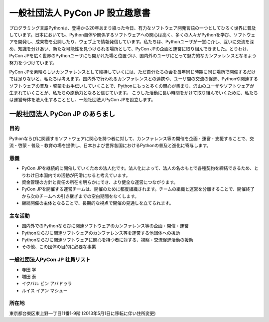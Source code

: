 ==================================
 一般社団法人 PyCon JP 設立趣意書
==================================

プログラミング言語Pythonは、登場から20年あまり経った今日、有力なソフトウェア開発言語の一つとしてひろく世界に普及しています。日本においても、Python自体や関係するソフトウェアへの関心は高く、多くの人々がPythonを学び、ソフトウェアを開発し、成果物を公開したり、ウェブ上で情報発信しています。私たちは、Pythonユーザが一堂に介し、互いに交流を深め、知識を分けあい、新たな可能性を見つけられる場所として、PyCon JPの企画と運営に取り組んできました。とりわけ、PyCon JPを広く世界のPythonユーザにも開かれた場と位置づけ、国内外のユーザにとって魅力的なカンファレンスとなるよう努力をつづけています。

PyCon JPを素晴らしいカンファレンスとして維持していくには、ただ自分たちの会を毎年同じ時期に同じ場所で開催するだけでは足りないと、私たちは考えます。国内外で行われるカンファレンスとの連携や、ユーザ間の交流の促進、Pythonや関連するソフトウェアの普及・啓蒙をお手伝いしていくことで、Pythonにもっと多くの関心が集まり、沢山のユーザやソフトウェアが生まれていくことが、私たちの原動力となると信じています。
こうした活動に長い時間をかけて取り組んでいくために、私たちは運営母体を法人化することとし、一般社団法人PyCon JPを設立します。

一般社団法人 PyCon JP のあらまし
================================

目的
----

Pythonならびに関連するソフトウェアに関心を持つ者に対して、カンファレンス等の開催を企画・運営・支援することで、交流・啓蒙・普及・教育の場を提供し、日本および世界各国におけるPythonの普及と進化に寄与します。

意義
----
- PyCon JPを継続的に開催していくための法人化です。法人化によって、法人の名のもとで各種契約を締結できるため、とりわけ日本国内での活動が円滑になると考えています。
- 資金管理の方針と責任の所在を明らかにでき、より健全な運営につながります。
- PyCon JPを開催する運営チームは、開催のために都度組織されます。チームの組織と運営を分離することで、開催終了から次のチームへの引き継ぎまでの空白期間をなくします。
- 継続開催の主体となることで、長期的な視点で開催の見通しを立てられます。

主な活動
--------
- 国内外でのPythonならびに関連ソフトウェアのカンファレンス等の企画・開催・運営
- Pythonならびに関連ソフトウェアのカンファレンス等を運営する他団体への援助
- Pythonならびに関連ソフトウェアに関心を持つ者に対する、視察・交流促進活動の援助
- その他、この団体の目的に必要な事業

一般社団法人PyCon JP 社員リスト
-------------------------------
- 寺田 学
- 増田 泰
- イクバル ビン アバドゥラ
- ルイス イアン マシュー

所在地
------
東京都台東区東上野一丁目11番1-9階 (2013年5月1日に移転に伴い住所変更)

